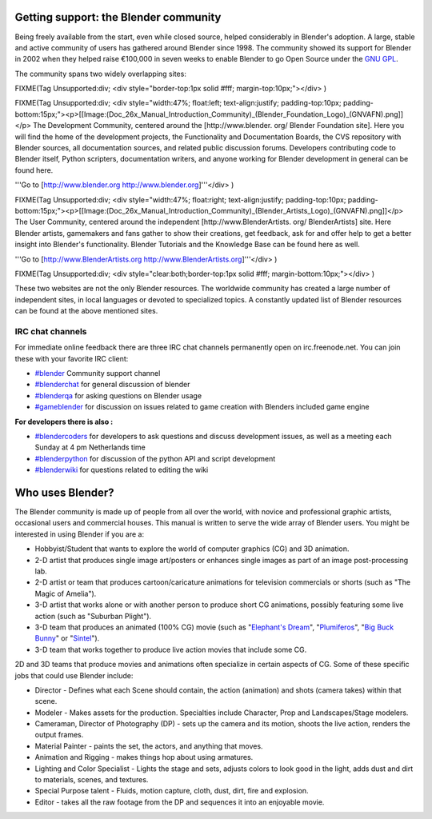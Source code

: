 

Getting support: the Blender community
======================================


Being freely available from the start, even while closed source,
helped considerably in Blender's adoption. A large,
stable and active community of users has gathered around Blender since 1998. The community
showed its support for Blender in 2002 when they helped raise €100,000 in seven weeks to
enable Blender to go Open Source under the `GNU GPL <http://www.gnu.org/copyleft/gpl.html>`__\ .

The community spans two widely overlapping sites:


FIXME(Tag Unsupported:div;
<div style="border-top:1px solid #fff; margin-top:10px;"></div>
)

FIXME(Tag Unsupported:div;
<div style="width:47%; float:left; text-align:justify; padding-top:10px; padding-bottom:15px;"><p>[[Image:(Doc_26x_Manual_Introduction_Community)_(Blender_Foundation_Logo)_(GNVAFN).png]]</p>
The Development Community, centered around the [http://www.blender.
org/ Blender Foundation site]. Here you will find the home of the development projects,
the Functionality and Documentation Boards, the CVS repository with Blender sources,
all documentation sources, and related public discussion forums.
Developers contributing code to Blender itself, Python scripters, documentation writers,
and anyone working for Blender development in general can be found here.

'''Go to [http://www.blender.org http://www.blender.org]'''</div>
)


FIXME(Tag Unsupported:div;
<div style="width:47%; float:right; text-align:justify; padding-top:10px; padding-bottom:15px;"><p>[[Image:(Doc_26x_Manual_Introduction_Community)_(Blender_Artists_Logo)_(GNVAFN).png]]</p>
The User Community, centered around the independent [http://www.BlenderArtists.
org/ BlenderArtists] site. Here Blender artists,
gamemakers and fans gather to show their creations, get feedback,
ask for and offer help to get a better insight into Blender's functionality.
Blender Tutorials and the Knowledge Base can be found here as well.

'''Go to [http://www.BlenderArtists.org http://www.BlenderArtists.org]'''</div>
)


FIXME(Tag Unsupported:div;
<div style="clear:both;border-top:1px solid #fff; margin-bottom:10px;"></div>
)

These two websites are not the only Blender resources.
The worldwide community has created a large number of independent sites,
in local languages or devoted to specialized topics.
A constantly updated list of Blender resources can be found at the above mentioned sites.


IRC chat channels
-----------------


For immediate online feedback there are three IRC chat channels permanently open on
irc.freenode.net. You can join these with your favorite IRC client:


- `#blender <irc://irc.freenode.net/blender>`__ Community support channel
- `#blenderchat <irc://irc.freenode.net/blenderchat>`__ for general discussion of blender
- `#blenderqa <irc://irc.freenode.net/blenderqa>`__ for asking questions on Blender usage
- `#gameblender <irc://irc.freenode.net/gameblender>`__ for discussion on issues related to game creation with Blenders included game engine

**For developers there is also :**


- `#blendercoders <irc://irc.freenode.net/blendercoders>`__ for developers to ask questions and discuss development issues, as well as a meeting each Sunday at 4 pm Netherlands time
- `#blenderpython <irc://irc.freenode.net/blenderpython>`__ for discussion of the python API and script development
- `#blenderwiki <irc://irc.freenode.net/blenderwiki>`__ for questions related to editing the wiki


Who uses Blender?
=================


The Blender community is made up of people from all over the world,
with novice and professional graphic artists, occasional users and commercial houses.
This manual is written to serve the wide array of Blender users.
You might be interested in using Blender if you are a:


- Hobbyist/Student that wants to explore the world of computer graphics (CG) and 3D animation.
- 2-D artist that produces single image art/posters or enhances single images as part of an image post-processing lab.
- 2-D artist or team that produces cartoon/caricature animations for television commercials or shorts (such as "The Magic of Amelia").
- 3-D artist that works alone or with another person to produce short CG animations, possibly featuring some live action (such as "Suburban Plight").
- 3-D team that produces an animated (100% CG) movie (such as "\ `Elephant's Dream <http://www.elephantsdream.org>`__\ ", "\ `Plumiferos <http://www.plumiferos.com>`__\ ", "\ `Big Buck Bunny <http://www.bigbuckbunny.org>`__\ " or "\ `Sintel <http://www.sintel.org/>`__\ ").
- 3-D team that works together to produce live action movies that include some CG.

2D and 3D teams that produce movies and animations often specialize in certain aspects of CG.
Some of these specific jobs that could use Blender include:


- Director - Defines what each Scene should contain, the action (animation) and shots (camera takes) within that scene.
- Modeler - Makes assets for the production. Specialties include Character, Prop and Landscapes/Stage modelers.
- Cameraman, Director of Photography (DP) - sets up the camera and its motion, shoots the live action, renders the output frames.
- Material Painter - paints the set, the actors, and anything that moves.
- Animation and Rigging - makes things hop about using armatures.
- Lighting and Color Specialist - Lights the stage and sets, adjusts colors to look good in the light, adds dust and dirt to materials, scenes, and textures.
- Special Purpose talent - Fluids, motion capture, cloth, dust, dirt, fire and explosion.
- Editor - takes all the raw footage from the DP and sequences it into an enjoyable movie.

